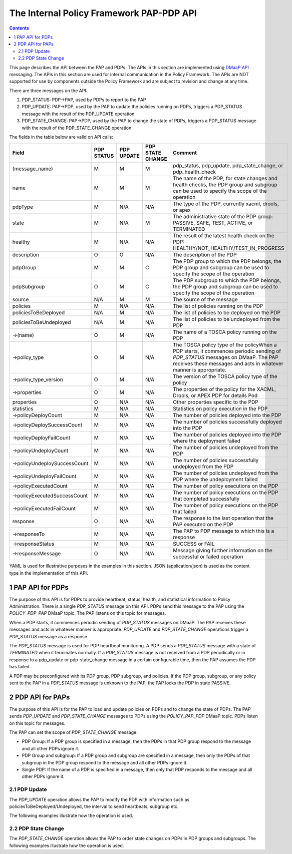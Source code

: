 .. This work is licensed under a
.. Creative Commons Attribution 4.0 International License.
.. http://creativecommons.org/licenses/by/4.0

.. _pap-pdp-label:

The Internal Policy Framework PAP-PDP API
#########################################

.. contents::
    :depth: 3

This page describes the API between the PAP and PDPs. The APIs in this section are implemented using `DMaaP
API <https://wiki.onap.org/display/DW/DMaaP+API>`__ messaging. The APIs in this section are used for internal
communication in the Policy Framework. The APIs are NOT supported for use by components outside the Policy Framework and
are subject to revision and change at any time.

There are three messages on the API:

1. PDP_STATUS: PDP→PAP, used by PDPs to report to the PAP

2. PDP_UPDATE: PAP→PDP, used by the PAP to update the policies running on PDPs, triggers a PDP_STATUS message with
   the result of the PDP_UPDATE operation

3. PDP_STATE_CHANGE: PAP→PDP, used by the PAP to change the state of PDPs, triggers a PDP_STATUS message with the result
   of the PDP_STATE_CHANGE operation


The fields in the table below are valid on API calls:

=============================== ======== ======== ======== =====================================================
**Field**                       **PDP    **PDP    **PDP    **Comment**
                                STATUS** UPDATE** STATE
                                                  CHANGE**
=============================== ======== ======== ======== =====================================================
(message_name)                  M        M        M        pdp_status, pdp_update, pdp_state_change, or
                                                           pdp_health_check
name                            M        M        M        The name of the PDP, for state changes and health
                                                           checks, the PDP group and subgroup can be used to
                                                           specify the scope of the operation
pdpType                         M        N/A      N/A      The type of the PDP, currently xacml, drools, or apex
state                           M        N/A      M        The administrative state of the PDP group: PASSIVE,
                                                           SAFE, TEST, ACTIVE, or TERMINATED
healthy                         M        N/A      N/A      The result of the latest health check on the PDP:
                                                           HEALTHY/NOT_HEALTHY/TEST_IN_PROGRESS
description                     O        O        N/A      The description of the PDP
pdpGroup                        M        M        C        The PDP group to which the PDP belongs, the PDP group
                                                           and subgroup can be used to specify the scope of the
                                                           operation
pdpSubgroup                     O        M        C        The PDP subgroup to which the PDP belongs, the PDP
                                                           group and subgroup can be used to specify the scope
                                                           of the operation
source                          N/A      M        M        The source of the message
policies                        M        N/A      N/A      The list of policies running on the PDP
policiesToBeDeployed            N/A      M        N/A      The list of policies to be deployed on the PDP
policiesToBeUndeployed          N/A      M        N/A      The list of policies to be undeployed from the PDP
->(name)                        O        M        N/A      The name of a TOSCA policy running on the PDP
->policy_type                   O        M        N/A      The TOSCA policy type of the policyWhen a PDP starts,
                                                           it commences periodic sending of *PDP_STATUS*
                                                           messages on DMaaP. The PAP receives these messages
                                                           and acts in whatever manner is appropriate.
->policy_type_version           O        M        N/A      The version of the TOSCA policy type of the policy
->properties                    O        M        N/A      The properties of the policy for the XACML, Drools,
                                                           or APEX PDP for details
                                                           Pod
properties                      O        N/A      N/A      Other properties specific to the PDP
statistics                      M        N/A      N/A      Statistics on policy execution in the PDP
->policyDeployCount             M        N/A      N/A      The number of policies deployed into the PDP
->policyDeploySuccessCount      M        N/A      N/A      The number of policies successfully deployed into
                                                           the PDP
->policyDeployFailCount         M        N/A      N/A      The number of policies deployed into the PDP where
                                                           the deployment failed
->policyUndeployCount           M        N/A      N/A      The number of policies undeployed from the PDP
->policyUndeploySuccessCount    M        N/A      N/A      The number of policies successfully undeployed from
                                                           the PDP
->policyUndeployFailCount       M        N/A      N/A      The number of policies undeployed from the PDP where
                                                           the undeployment failed
->policyExecutedCount           M        N/A      N/A      The number of policy executions on the PDP
->policyExecutedSuccessCount    M        N/A      N/A      The number of policy executions on the PDP that
                                                           completed successfully
->policyExecutedFailCount       M        N/A      N/A      The number of policy executions on the PDP that
                                                           failed
response                        O        N/A      N/A      The response to the last operation that the PAP
                                                           executed on the PDP
->responseTo                    M        N/A      N/A      The PAP to PDP message to which this is a response
->responseStatus                M        N/A      N/A      SUCCESS or FAIL
->responseMessage               O        N/A      N/A      Message giving further information on the successful
                                                           or failed operation
=============================== ======== ======== ======== =====================================================

YAML is used for illustrative purposes in the examples in this section. JSON (application/json) is used as the content
type in the implementation of this API.

1 PAP API for PDPs
==================
The purpose of this API is for PDPs to provide heartbeat, status, health, and statistical information to Policy
Administration. There is a single *PDP_STATUS* message on this API. PDPs send this message to the PAP using the
*POLICY_PDP_PAP* DMaaP topic. The PAP listens on this topic for messages.

When a PDP starts, it commences periodic sending of *PDP_STATUS* messages on DMaaP. The PAP receives these messages and
acts in whatever manner is appropriate. *PDP_UPDATE* and *PDP_STATE_CHANGE* operations trigger a
*PDP_STATUS* message as a response.

The *PDP_STATUS* message is used for PDP heartbeat monitoring. A PDP sends a *PDP_STATUS* message with a state of
*TERMINATED* when it terminates normally. If a *PDP_STATUS* message is not received from a PDP periodically or in
response to a pdp_update or pdp-state_change message in a certain configurable time, then the PAP
assumes the PDP has failed.

A PDP may be preconfigured with its PDP group, PDP subgroup, and policies. If the PDP group, subgroup, or any policy
sent to the PAP in a *PDP_STATUS* message is unknown to the PAP, the PAP locks the PDP in state PASSIVE.

.. code-block:: yaml
  :caption: PDP_STATUS message from an XACML PDP running control loop policies
  :linenos:

  pdp_status:
    pdpType: xacml
    state: ACTIVE
    healthy: HEALTHY
    description: XACML PDP running control loop policies
    policies:
      - name: SDNC_Policy.ONAP_NF_NAMING_TIMESTAMP
        version: 1.0.0
      - name: onap.policies.controlloop.guard.frequencylimiter.EastRegion
        version: 1.0.0
      - name: onap.policies.controlloop.guard.blacklist.eastRegion
        version: 1.0.0
      - name: .policies.controlloop.guard.minmax.eastRegion
        version: 1.0.0
    messageName: PDP_STATUS
    requestId: 5551bd1b-4020-4fc5-95b7-b89c80a337b1
    timestampMs: 1633534472002
    name: xacml-23d33c2a-8715-43a8-ade5-5923fc0f185c
    pdpGroup: defaultGroup
    pdpSubgroup: xacml
    statistics:
      policyDeployCount: 0
      policyDeploySuccessCount: 0
      policyDeployFailCount: 0
      policyExecutedCount: 123
      policyExecutedSuccessCount: 122
      policyExecutedFailCount: 1


.. code-block:: yaml
  :caption: PDP_STATUS message from a Drools PDP running control loop policies
  :linenos:

  pdp_status:
    pdpType: drools
    state: ACTIVE
    healthy: HEALTHY
    description: Drools PDP running control loop policies
    policies:
      - name: onap.controllloop.operational.drools.vcpe.EastRegion
        version: 1.0.0
      - name: onap.controllloop.operational.drools.vfw.EastRegion
        version: 1.0.0
    instance: drools_2
    deployment_instance_info:
      node_address: drools_2_pod
      # Other deployment instance info
    statistics:
      policyDeployCount: 3
      policyDeploySuccessCount: 3
      policyDeployFailCount: 0
      policyExecutedCount: 123
      policyExecutedSuccessCount: 122
      policyExecutedFailCount: 1
      policyUndeployCount: 0
      policyUndeploySuccessCount: 0
      policyUndeployFailCount: 0
    response:
      responseTo: 52117e25-f416-45c7-a955-83ed929d557f
      responseStatus: SUCCESSSS
    messageName: PDP_STATUS
    requestId: 52117e25-f416-45c7-a955-83ed929d557f
    timestampMs: 1633355052181
    name: drools-8819a672-57fd-4e74-ad89-aed1a64e1837
    pdpGroup: defaultGroup
    pdpSubgroup: drools

.. code-block:: yaml
  :caption: PDP_STATUS message from an APEX PDP running control loop policies
  :linenos:

    pdpType: apex
    state: ACTIVE
    healthy: HEALTHY
    description: Pdp status response message for PdpUpdate
    policies:
      - name: onap.controllloop.operational.apex.bbs.EastRegion
        version: 1.0.0
    statistics:
      policyExecutedCount: 0
      policyExecutedSuccessCount: 0
      policyExecutedFailCount: 0
      policyDeployCount: 1
      policyDeploySuccessCount: 1
      policyDeployFailCount: 0
      policyUndeployCount: 0
      policyUndeploySuccessCount: 0
      policyUndeployFailCount: 0
    response:
      responseTo: 679fad9b-abbf-4b9b-971c-96a8372ec8af
      responseStatus: SUCCESS
      responseMessage: >-
        Apex engine started. Deployed policies are:
        onap.policies.apex.sample.Salecheck:1.0.0
    messageName: PDP_STATUS
    requestId: 932c17b0-7ef9-44ec-be58-f17e104e7d5d
    timestampMs: 1633435952217
    name: apex-d0610cdc-381e-4aae-8e99-3f520c2a50db
    pdpGroup: defaultGroup
    pdpSubgroup: apex


.. code-block:: yaml
  :caption: PDP_STATUS message from an XACML PDP running monitoring policies
  :linenos:

  pdp_status:
    pdpType: xacml
    state: ACTIVE
    healthy: HEALTHY
    description: XACML PDP running control loop policies
    policies:
      - name: SDNC_Policy.ONAP_NF_NAMING_TIMESTAMP
        version: 1.0.0
      - name: onap.scaleout.tca:message
        version: 1.0.0
    messageName: PDP_STATUS
    requestId: 5551bd1b-4020-4fc5-95b7-b89c80a337b1
    timestampMs: 1633534472002
    name: xacml-23d33c2a-8715-43a8-ade5-5923fc0f185c
    pdpGroup: onap.pdpgroup.Monitoring
    pdpSubgroup: xacml
    statistics:
      policyDeployCount: 0
      policyDeploySuccessCount: 0
      policyDeployFailCount: 0
      policyExecutedCount: 123
      policyExecutedSuccessCount: 122
      policyExecutedFailCount: 1


2 PDP API for PAPs
==================

The purpose of this API is for the PAP to load and update policies on PDPs and to change the state of PDPs.
The PAP sends *PDP_UPDATE* and *PDP_STATE_CHANGE* messages to PDPs using the *POLICY_PAP_PDP* DMaaP topic.
PDPs listen on this topic for messages.

The PAP can set the scope of *PDP_STATE_CHANGE* message:

-  PDP Group: If a PDP group is specified in a message, then the PDPs in that PDP group respond to the message and all
   other PDPs ignore it.

-  PDP Group and subgroup: If a PDP group and subgroup are specified in a message, then only the PDPs of that subgroup
   in the PDP group respond to the message and all other PDPs ignore it.

-  Single PDP: If the name of a PDP is specified in a message, then only that PDP responds to the message and all other
   PDPs ignore it.


2.1 PDP Update
--------------

The *PDP_UPDATE* operation allows the PAP to modify the PDP with information such as policiesToBeDeployed/Undeployed,
the interval to send heartbeats, subgroup etc.

The following examples illustrate how the operation is used.

.. code-block:: yaml
  :caption: PDP_UPDATE message to upgrade XACML PDP control loop policies to version 1.0.1
  :linenos:

  pdp_update:
    source: pap-6e46095a-3e12-4838-912b-a8608fc93b51
    pdpHeartbeatIntervalMs: 120000
    policiesToBeDeployed:
      - type: onap.policies.Naming
        type_version: 1.0.0
        properties:
          # Omitted for brevity
        name: onap.policies.controlloop.guard.frequencylimiter.EastRegion
        version: 1.0.1
        metadata:
          policy-id: onap.policies.controlloop.guard.frequencylimiter.EastRegion
          policy-version: 1.0.1
    messageName: PDP_UPDATE
    requestId: cbfb9781-da6c-462f-9601-8cf8ca959d2b
    timestampMs: 1633466294898
    name: xacml-23d33c2a-8715-43a8-ade5-5923fc0f185c
	description: XACML PDP running control loop policies, Upgraded
    pdpGroup: defaultGroup
    pdpSubgroup: xacml


.. code-block:: yaml
  :caption: PDP_UPDATE message to a Drools PDP to add an extra control loop policy
  :linenos:

  pdp_update:
    source: pap-0674bd0c-0862-4b72-abc7-74246fd11a79
    pdpHeartbeatIntervalMs: 120000
    policiesToBeDeployed:
      - type: onap.controllloop.operational.drools.vFW
        type_version: 1.0.0
        properties:
          # Omitted for brevity
        name: onap.controllloop.operational.drools.vfw.WestRegion
        version: 1.0.0
        metadata:
          policy-id: onap.controllloop.operational.drools.vfw.WestRegion
          policy-version: 1.0.0
    messageName: PDP_UPDATE
    requestId: e91c4515-86db-4663-b68e-e5179d0b000e
    timestampMs: 1633355039004
    name: drools-8819a672-57fd-4e74-ad89-aed1a64e1837
	description: Drools PDP running control loop policies, extra policy added
    pdpGroup: defaultGroup
    pdpSubgroup: drools


.. code-block:: yaml
  :caption: PDP_UPDATE message to an APEX PDP to remove a control loop policy
  :linenos:

  pdp_update:
    source: pap-56c8531d-5376-4e53-a820-6973c62bfb9a
    pdpHeartbeatIntervalMs: 120000
    policiesToBeDeployed:
      - type: onap.policies.native.Apex
        type_version: 1.0.0
		properties:
          # Omitted for brevity
        name: onap.controllloop.operational.apex.bbs.WestRegion
        version: 1.0.0
        metadata:
          policy-id: onap.controllloop.operational.apex.bbs.WestRegion
          policy-version: 1.0.0
    messageName: PDP_UPDATE
    requestId: 3534e54f-4432-4c68-81c8-a6af07e59fb2
    timestampMs: 1632325037040
    name: apex-45c6b266-a5fa-4534-b22c-33c2f9a45d02
    pdpGroup: defaultGroup
    pdpSubgroup: apex

2.2 PDP State Change
--------------------

The *PDP_STATE_CHANGE* operation allows the PAP to order state changes on PDPs in PDP groups and subgroups. The
following examples illustrate how the operation is used.

.. code-block:: yaml
  :caption: Change the state of Drools PDP to ACTIVE
  :linenos:

  pdp_state_change:
    source: pap-6e46095a-3e12-4838-912b-a8608fc93b51
    state: ACTIVE
    messageName: PDP_STATE_CHANGE
    requestId: 7d422be6-5baa-4316-9649-09e18301b5a8
    timestampMs: 1633466294899
    name: drools-23d33c2a-8715-43a8-ade5-5923fc0f185c
    pdpGroup: defaultGroup
    pdpSubgroup: drools

.. code-block:: yaml
  :caption: Change the state of all XACML PDPs to ACTIVE
  :linenos:

  pdp_state_change:
    source: pap-6e46095a-3e12-4838-912b-a8608fc93b51
    state: ACTIVE
    messageName: PDP_STATE_CHANGE
    requestId: 7d422be6-5baa-4316-9649-09e18301b5a8
    timestampMs: 1633466294899
    name: xacml-23d33c2a-8715-43a8-ade5-5923fc0f185c
    pdpGroup: defaultGroup
    pdpSubgroup: xacml

.. code-block:: yaml
  :caption: Change the state of APEX PDP to passive
  :linenos:

  pdp_state_change:
    source: pap-e6272159-e1a3-4777-860a-19c47a14cc00
    state: PASSIVE
    messageName: PDP_STATE_CHANGE
    requestId: 60d9a724-ebf3-4434-9da4-caac9c515a2c
    timestampMs: 1633528747518
    name: apex-a3c58a9e-af72-436c-b46f-0c6f31032ca5
    pdpGroup: defaultGroup
    pdpSubgroup: apex
